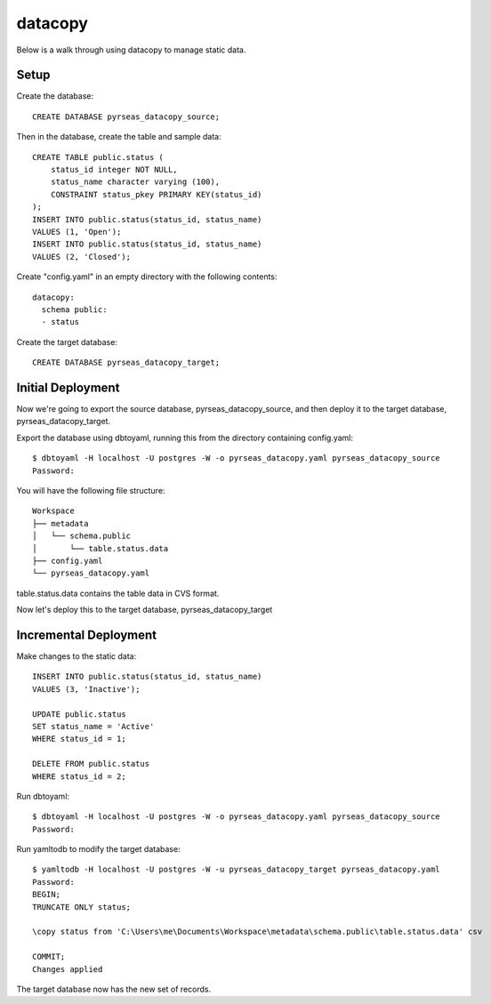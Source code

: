 datacopy
========

Below is a walk through using datacopy to manage static data.

Setup
-----

Create the database::

    CREATE DATABASE pyrseas_datacopy_source;

Then in the database, create the table and sample data::

    CREATE TABLE public.status (
        status_id integer NOT NULL,
        status_name character varying (100),        	
        CONSTRAINT status_pkey PRIMARY KEY(status_id)
    );
    INSERT INTO public.status(status_id, status_name)
    VALUES (1, 'Open');
    INSERT INTO public.status(status_id, status_name)
    VALUES (2, 'Closed');

Create "config.yaml" in an empty directory with the following contents::

  datacopy:
    schema public:
    - status

Create the target database::

    CREATE DATABASE pyrseas_datacopy_target;

Initial Deployment
------------------

Now we're going to export the source database, pyrseas_datacopy_source, and then deploy it to the target database, pyrseas_datacopy_target.

Export the database using dbtoyaml, running this from the directory containing config.yaml::

    $ dbtoyaml -H localhost -U postgres -W -o pyrseas_datacopy.yaml pyrseas_datacopy_source
    Password:

You will have the following file structure::

    Workspace
    ├── metadata
    │   └── schema.public
    │       └── table.status.data
    ├── config.yaml
    └── pyrseas_datacopy.yaml

table.status.data contains the table data in CVS format.

Now let's deploy this to the target database, pyrseas_datacopy_target

.. code-block:: Bash
  :emphasize-lines: 12-14

    $ yamltodb -H localhost -U postgres -W -u pyrseas_datacopy_target pyrseas_datacopy.yaml
    Password:
    BEGIN;
    CREATE TABLE status (
        status_id integer NOT NULL,
        status_name character varying(100));

    ALTER TABLE status OWNER TO postgres;

    ALTER TABLE status ADD CONSTRAINT status_pkey PRIMARY KEY (status_id);

    TRUNCATE ONLY status;

    \copy status from 'C:\Users\me\Documents\Workspace\metadata\schema.public\table.status.data' csv

    COMMIT;
    Changes applied


Incremental Deployment
----------------------

Make changes to the static data::
    
    INSERT INTO public.status(status_id, status_name)
    VALUES (3, 'Inactive');

    UPDATE public.status 
    SET status_name = 'Active'
    WHERE status_id = 1;

    DELETE FROM public.status
    WHERE status_id = 2;

Run dbtoyaml::


    $ dbtoyaml -H localhost -U postgres -W -o pyrseas_datacopy.yaml pyrseas_datacopy_source
    Password:

Run yamltodb to modify the target database::

    $ yamltodb -H localhost -U postgres -W -u pyrseas_datacopy_target pyrseas_datacopy.yaml
    Password:
    BEGIN;
    TRUNCATE ONLY status;

    \copy status from 'C:\Users\me\Documents\Workspace\metadata\schema.public\table.status.data' csv

    COMMIT;
    Changes applied

The target database now has the new set of records.
